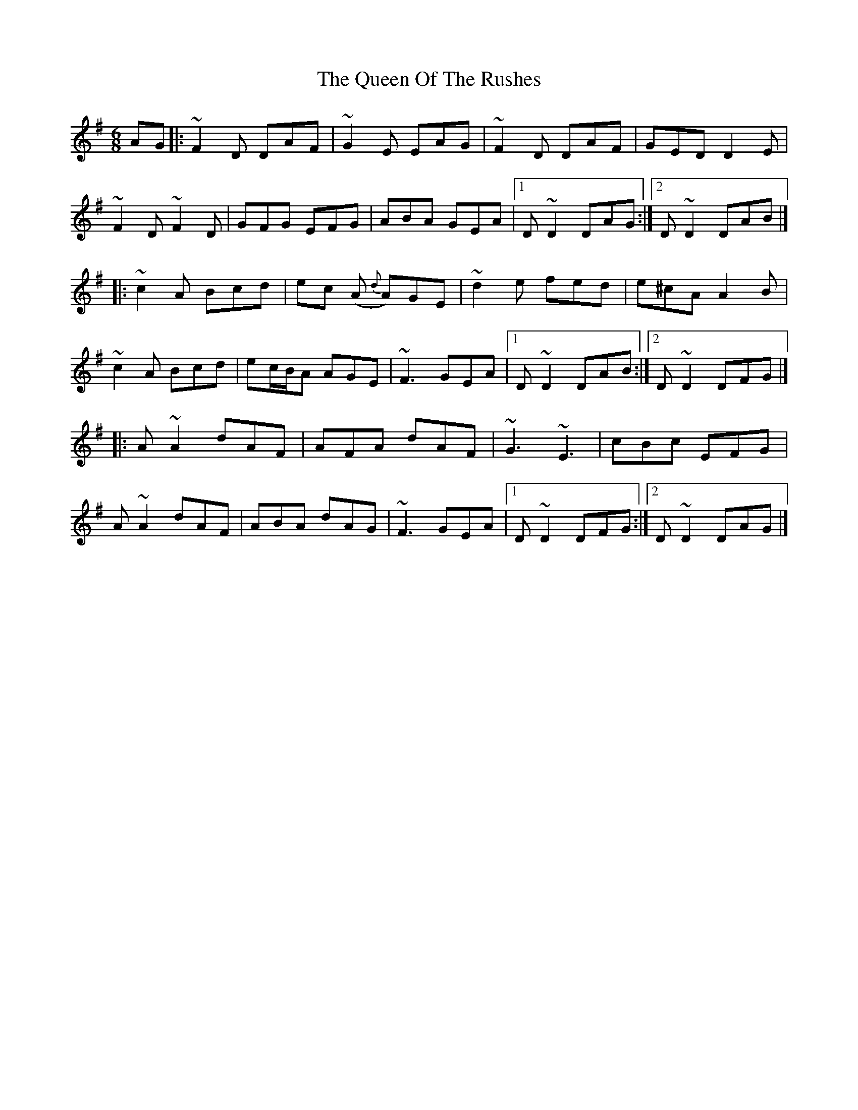 X: 8
T: Queen Of The Rushes, The
Z: Matt Leavey
S: https://thesession.org/tunes/710#setting29410
R: jig
M: 6/8
L: 1/8
K: Dmix
AG |:~F2D DAF | ~G2E EAG | ~F2D DAF | GED D2E |
~F2D ~F2D | GFG EFG | ABA GEA |1 D~D2 DAG :|2D~D2 DAB|]
|: ~c2A Bcd | ec (A {d}A)GE | ~d2e fed | e^cA A2B |
~c2A Bcd | ec/B/A AGE | ~F3 GEA |1 D~D2 DAB :|2 D~D2 DFG |]
|: A~A2 dAF | AFA dAF | ~G3 ~E3 | cBc EFG |
A~A2 dAF | ABA dAG | ~F3 GEA |1 D~D2 DFG :|2 D~D2 DAG |]
